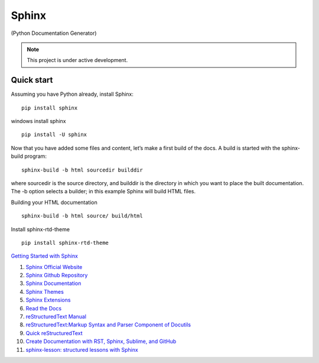 Sphinx
=======================================

(Python Documentation Generator)

.. note::

   This project is under active development.

Quick start
--------------

Assuming you have Python already, install Sphinx:
::

    pip install sphinx

windows install sphinx
::

    pip install -U sphinx

Now that you have added some files and content, let’s make a first build of the docs. A build is started with the sphinx-build program:
::

    sphinx-build -b html sourcedir builddir

where sourcedir is the source directory, and builddir is the directory in which you want to place the built documentation. The -b option selects a builder; in this example Sphinx will build HTML files.

Building your HTML documentation
::

    sphinx-build -b html source/ build/html

Install sphinx-rtd-theme
::

    pip install sphinx-rtd-theme


`Getting Started with Sphinx <https://docs.readthedocs.io/en/stable/intro/getting-started-with-sphinx.html>`_

#. `Sphinx Official Website <https://www.sphinx-doc.org/>`_
#. `Sphinx Github Repository <https://github.com/sphinx-doc/sphinx/>`_
#. `Sphinx Documentation <https://www.sphinx-doc.org/>`_
#. `Sphinx Themes <https://sphinx-themes.org/>`_
#. `Sphinx Extensions <https://sphinx-extensions.readthedocs.io/>`_
#. `Read the Docs <https://readthedocs.org/>`_
#. `reStructuredText Manual <https://restructuredtextmenu.readthedocs.io/>`_
#. `reStructuredText:Markup Syntax and Parser Component of Docutils <https://restructuredtextmenu.readthedocs.io/>`_
#. `Quick reStructuredText <https://docutils.sourceforge.io/docs/user/rst/quickref.html>`_
#. `Create Documentation with RST, Sphinx, Sublime, and GitHub <https://docutils.sourceforge.io/rst.html>`_
#. `sphinx-lesson: structured lessons with Sphinx <https://coderefinery.github.io/sphinx-lesson/>`_





